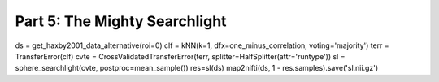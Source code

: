 .. -*- mode: rst; fill-column: 78; indent-tabs-mode: nil -*-
.. ex: set sts=4 ts=4 sw=4 et tw=79:
  ### ### ### ### ### ### ### ### ### ### ### ### ### ### ### ### ### ### ###
  #
  #   See COPYING file distributed along with the PyMVPA package for the
  #   copyright and license terms.
  #
  ### ### ### ### ### ### ### ### ### ### ### ### ### ### ### ### ### ### ###

.. index:: Tutorial
.. _chap_tutorial_searchlight:

******************************
Part 5: The Mighty Searchlight
******************************


ds = get_haxby2001_data_alternative(roi=0)
clf = kNN(k=1, dfx=one_minus_correlation, voting='majority')
terr = TransferError(clf)
cvte = CrossValidatedTransferError(terr, splitter=HalfSplitter(attr='runtype'))
sl = sphere_searchlight(cvte, postproc=mean_sample())
res=sl(ds)
map2nifti(ds, 1 - res.samples).save('sl.nii.gz')


.. only:: html

  References
  ==========

  .. autosummary::
     :toctree: generated

     ~mvpa.measures.searchlight.Searchlight

